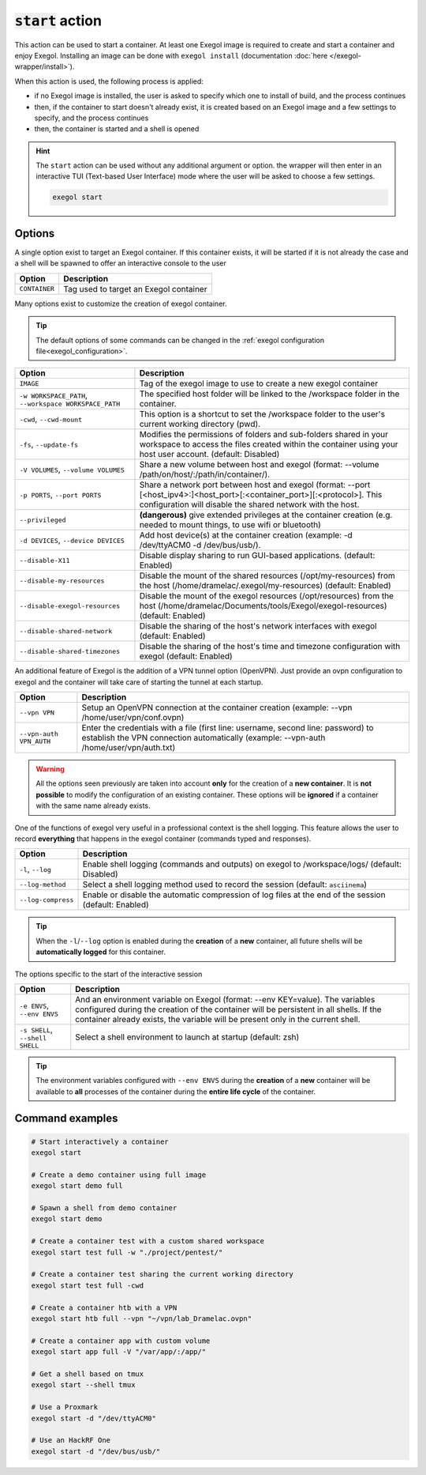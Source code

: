 :code:`start` action
====================

This action can be used to start a container. At least one Exegol image is required to create and start a container and enjoy Exegol. Installing an image can be done with ``exegol install`` (documentation
:doc:`here </exegol-wrapper/install>`).

When this action is used, the following process is applied:

* if no Exegol image is installed, the user is asked to specify which one to install of build, and the process continues
* then, if the container to start doesn't already exist, it is created based on an Exegol image and a few settings to specify, and the process continues
* then, the container is started and a shell is opened

.. hint::

    The ``start`` action can be used without any additional argument or option. the wrapper will then enter in an interactive TUI (Text-based User Interface) mode where the user will be asked to choose a few settings.

    .. code-block:: bash

       exegol start

.. _start_options:

Options
-------

A single option exist to target an Exegol container.
If this container exists, it will be started if it is not already the case and a shell will be spawned to offer an interactive console to the user

========================= ===============================
 Option                   Description
========================= ===============================
``CONTAINER``             Tag used to target an Exegol container
========================= ===============================

Many options exist to customize the creation of exegol container.

.. tip::
    The default options of some commands can be changed in the :ref:`exegol configuration file<exegol_configuration>`.

=========================================================== ===============================
 Option                                                     Description
=========================================================== ===============================
``IMAGE``                                                   Tag of the exegol image to use to create a new exegol container
``-w WORKSPACE_PATH``, ``--workspace WORKSPACE_PATH``       The specified host folder will be linked to the /workspace folder in the container.
``-cwd``, ``--cwd-mount``                                   This option is a shortcut to set the /workspace folder to the user's current working directory (pwd).
``-fs``, ``--update-fs``                                    Modifies the permissions of folders and sub-folders shared in your workspace to access the files created within the container using your host user account. (default: Disabled)
``-V VOLUMES``, ``--volume VOLUMES``                        Share a new volume between host and exegol (format: --volume /path/on/host/:/path/in/container/).
``-p PORTS``, ``--port PORTS``                              Share a network port between host and exegol (format: --port [<host_ipv4>:]<host_port>[:<container_port>][:<protocol>]. This configuration will disable the shared network with the host.
``--privileged``                                            **(dangerous)** give extended privileges at the container creation (e.g. needed to mount things, to use wifi or bluetooth)
``-d DEVICES``, ``--device DEVICES``                        Add host device(s) at the container creation (example: -d /dev/ttyACM0 -d /dev/bus/usb/).
``--disable-X11``                                           Disable display sharing to run GUI-based applications. (default: Enabled)
``--disable-my-resources``                                  Disable the mount of the shared resources (/opt/my-resources) from the host (/home/dramelac/.exegol/my-resources) (default: Enabled)
``--disable-exegol-resources``                              Disable the mount of the exegol resources (/opt/resources) from the host (/home/dramelac/Documents/tools/Exegol/exegol-resources) (default: Enabled)
``--disable-shared-network``                                Disable the sharing of the host's network interfaces with exegol (default: Enabled)
``--disable-shared-timezones``                              Disable the sharing of the host's time and timezone configuration with exegol (default: Enabled)
=========================================================== ===============================

An additional feature of Exegol is the addition of a VPN tunnel option (OpenVPN).
Just provide an ovpn configuration to exegol and the container will take care of starting the tunnel at each startup.

========================= ===============================
 Option                   Description
========================= ===============================
``--vpn VPN``             Setup an OpenVPN connection at the container creation (example: --vpn /home/user/vpn/conf.ovpn)
``--vpn-auth VPN_AUTH``   Enter the credentials with a file (first line: username, second line: password) to establish the VPN connection automatically (example: --vpn-auth /home/user/vpn/auth.txt)
========================= ===============================

.. warning::
    All the options seen previously are taken into account **only** for the creation of a **new container**.
    It is **not possible** to modify the configuration of an existing container.
    These options will be **ignored** if a container with the same name already exists.

One of the functions of exegol very useful in a professional context is the shell logging.
This feature allows the user to record **everything** that happens in the exegol container (commands typed and responses).

=============================== ===============================
 Option                         Description
=============================== ===============================
``-l``, ``--log``               Enable shell logging (commands and outputs) on exegol to /workspace/logs/ (default: Disabled)
``--log-method``                Select a shell logging method used to record the session (default: ``asciinema``)
``--log-compress``              Enable or disable the automatic compression of log files at the end of the session (default: Enabled)
=============================== ===============================

.. tip::
    When the ``-l``/``--log`` option is enabled during the **creation** of a **new** container, all future shells will be **automatically logged** for this container.

The options specific to the start of the interactive session

=============================== ===============================
 Option                         Description
=============================== ===============================
``-e ENVS``, ``--env ENVS``     And an environment variable on Exegol (format: --env KEY=value). The variables configured during the creation of the container will be persistent in all shells. If the container already exists, the variable will be present only in the current shell.
``-s SHELL``, ``--shell SHELL`` Select a shell environment to launch at startup (default: zsh)
=============================== ===============================

.. tip::
    The environment variables configured with ``--env ENVS`` during the **creation** of a **new** container will be available to **all** processes of the container during the **entire life cycle** of the container.

Command examples
----------------

.. code-block:: bash

   # Start interactively a container
   exegol start

   # Create a demo container using full image
   exegol start demo full

   # Spawn a shell from demo container
   exegol start demo

   # Create a container test with a custom shared workspace
   exegol start test full -w "./project/pentest/"

   # Create a container test sharing the current working directory
   exegol start test full -cwd

   # Create a container htb with a VPN
   exegol start htb full --vpn "~/vpn/lab_Dramelac.ovpn"

   # Create a container app with custom volume
   exegol start app full -V "/var/app/:/app/"

   # Get a shell based on tmux
   exegol start --shell tmux

   # Use a Proxmark
   exegol start -d "/dev/ttyACM0"

   # Use an HackRF One
   exegol start -d "/dev/bus/usb/"

